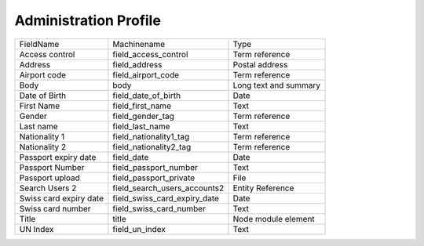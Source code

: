 Administration Profile
======================
+------------------------+------------------------------+-----------------------+
| FieldName              | Machinename                  | Type                  |
+------------------------+------------------------------+-----------------------+
| Access control         | field_access_control         | Term reference        |
+------------------------+------------------------------+-----------------------+
| Address                | field_address                | Postal address        |
+------------------------+------------------------------+-----------------------+
| Airport code           | field_airport_code           | Term reference        |
+------------------------+------------------------------+-----------------------+
| Body                   | body                         | Long text and summary |
+------------------------+------------------------------+-----------------------+
| Date of Birth          | field_date_of_birth          | Date                  |
+------------------------+------------------------------+-----------------------+
| First Name             | field_first_name             | Text                  |
+------------------------+------------------------------+-----------------------+
| Gender                 | field_gender_tag             | Term reference        |
+------------------------+------------------------------+-----------------------+
| Last name              | field_last_name              | Text                  |
+------------------------+------------------------------+-----------------------+
| Nationality 1          | field_nationality1_tag       | Term reference        |
+------------------------+------------------------------+-----------------------+
| Nationality 2          | field_nationality2_tag       | Term reference        |
+------------------------+------------------------------+-----------------------+
| Passport expiry date   | field_date                   | Date                  |
+------------------------+------------------------------+-----------------------+
| Passport Number        | field_passport_number        | Text                  |
+------------------------+------------------------------+-----------------------+
| Passport upload        | field_passport_private       | File                  |
+------------------------+------------------------------+-----------------------+
| Search Users 2         | field_search_users_accounts2 | Entity Reference      |
+------------------------+------------------------------+-----------------------+
| Swiss card expiry date | field_swiss_card_expiry_date | Date                  |
+------------------------+------------------------------+-----------------------+
| Swiss card number      | field_swiss_card_number      | Text                  |
+------------------------+------------------------------+-----------------------+
| Title                  | title                        | Node module element   |
+------------------------+------------------------------+-----------------------+
| UN Index               | field_un_index               | Text                  |
+------------------------+------------------------------+-----------------------+
